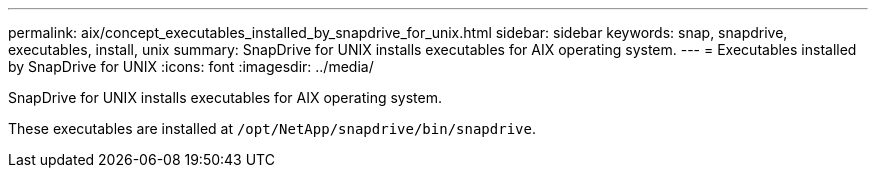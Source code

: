 ---
permalink: aix/concept_executables_installed_by_snapdrive_for_unix.html
sidebar: sidebar
keywords: snap, snapdrive, executables, install, unix
summary: SnapDrive for UNIX installs executables for AIX operating system.
---
= Executables installed by SnapDrive for UNIX
:icons: font
:imagesdir: ../media/

[.lead]
SnapDrive for UNIX installs executables for AIX operating system.

These executables are installed at `/opt/NetApp/snapdrive/bin/snapdrive`.
